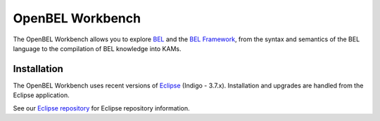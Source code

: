 OpenBEL Workbench
=================

The OpenBEL Workbench allows you to explore BEL_ and the `BEL Framework`_, from
the syntax and semantics of the BEL language to the compilation of BEL knowledge
into KAMs.

Installation
------------

The OpenBEL Workbench uses recent versions of Eclipse_ (Indigo - 3.7.x).
Installation and upgrades are handled from the Eclipse application.

See our `Eclipse repository`_ for Eclipse repository information.

.. _BEL: http://www.selventa.com/technology/bel-framework
.. _BEL Framework: http://openbel.org
.. _Eclipse: http://www.eclipse.org/downloads
.. _Eclipse repository: https://github.com/belframework-org/eclipse

